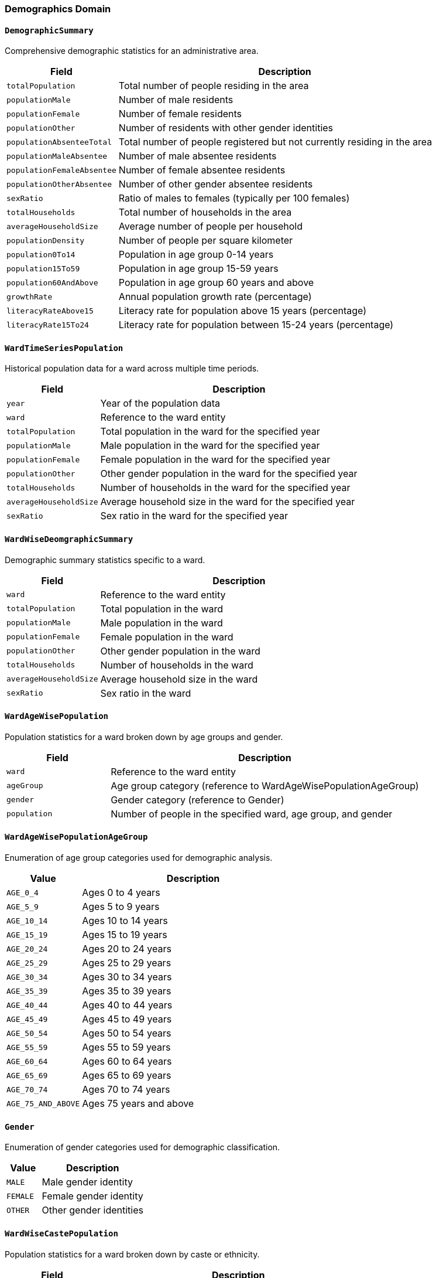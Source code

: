 === Demographics Domain

==== `DemographicSummary`
Comprehensive demographic statistics for an administrative area.

[cols="1,3", options="header"]
|===
| Field                      | Description
| `totalPopulation`          | Total number of people residing in the area
| `populationMale`           | Number of male residents
| `populationFemale`         | Number of female residents
| `populationOther`          | Number of residents with other gender identities
| `populationAbsenteeTotal`  | Total number of people registered but not currently residing in the area
| `populationMaleAbsentee`   | Number of male absentee residents
| `populationFemaleAbsentee` | Number of female absentee residents
| `populationOtherAbsentee`  | Number of other gender absentee residents
| `sexRatio`                 | Ratio of males to females (typically per 100 females)
| `totalHouseholds`          | Total number of households in the area
| `averageHouseholdSize`     | Average number of people per household
| `populationDensity`        | Number of people per square kilometer
| `population0To14`          | Population in age group 0-14 years
| `population15To59`         | Population in age group 15-59 years
| `population60AndAbove`     | Population in age group 60 years and above
| `growthRate`               | Annual population growth rate (percentage)
| `literacyRateAbove15`      | Literacy rate for population above 15 years (percentage)
| `literacyRate15To24`       | Literacy rate for population between 15-24 years (percentage)
|===

==== `WardTimeSeriesPopulation`
Historical population data for a ward across multiple time periods.

[cols="1,3", options="header"]
|===
| Field                  | Description
| `year`                 | Year of the population data
| `ward`                 | Reference to the ward entity
| `totalPopulation`      | Total population in the ward for the specified year
| `populationMale`       | Male population in the ward for the specified year
| `populationFemale`     | Female population in the ward for the specified year
| `populationOther`      | Other gender population in the ward for the specified year
| `totalHouseholds`      | Number of households in the ward for the specified year
| `averageHouseholdSize` | Average household size in the ward for the specified year
| `sexRatio`             | Sex ratio in the ward for the specified year
|===

==== `WardWiseDeomgraphicSummary`
Demographic summary statistics specific to a ward.

[cols="1,3", options="header"]
|===
| Field                  | Description
| `ward`                 | Reference to the ward entity
| `totalPopulation`      | Total population in the ward
| `populationMale`       | Male population in the ward
| `populationFemale`     | Female population in the ward
| `populationOther`      | Other gender population in the ward
| `totalHouseholds`      | Number of households in the ward
| `averageHouseholdSize` | Average household size in the ward
| `sexRatio`             | Sex ratio in the ward
|===

==== `WardAgeWisePopulation`
Population statistics for a ward broken down by age groups and gender.

[cols="1,3", options="header"]
|===
| Field        | Description
| `ward`       | Reference to the ward entity
| `ageGroup`   | Age group category (reference to WardAgeWisePopulationAgeGroup)
| `gender`     | Gender category (reference to Gender)
| `population` | Number of people in the specified ward, age group, and gender
|===

==== `WardAgeWisePopulationAgeGroup`
Enumeration of age group categories used for demographic analysis.

[cols="1,3", options="header"]
|===
| Value              | Description
| `AGE_0_4`          | Ages 0 to 4 years
| `AGE_5_9`          | Ages 5 to 9 years
| `AGE_10_14`        | Ages 10 to 14 years
| `AGE_15_19`        | Ages 15 to 19 years
| `AGE_20_24`        | Ages 20 to 24 years
| `AGE_25_29`        | Ages 25 to 29 years
| `AGE_30_34`        | Ages 30 to 34 years
| `AGE_35_39`        | Ages 35 to 39 years
| `AGE_40_44`        | Ages 40 to 44 years
| `AGE_45_49`        | Ages 45 to 49 years
| `AGE_50_54`        | Ages 50 to 54 years
| `AGE_55_59`        | Ages 55 to 59 years
| `AGE_60_64`        | Ages 60 to 64 years
| `AGE_65_69`        | Ages 65 to 69 years
| `AGE_70_74`        | Ages 70 to 74 years
| `AGE_75_AND_ABOVE` | Ages 75 years and above
|===

==== `Gender`
Enumeration of gender categories used for demographic classification.

[cols="1,3", options="header"]
|===
| Value     | Description
| `MALE`    | Male gender identity
| `FEMALE`  | Female gender identity
| `OTHER`   | Other gender identities
|===

==== `WardWiseCastePopulation`
Population statistics for a ward broken down by caste or ethnicity.

[cols="1,3", options="header"]
|===
| Field        | Description
| `ward`       | Reference to the ward entity
| `casteType`  | Caste or ethnic group (reference to CasteType)
| `population` | Number of people belonging to the specified caste in the ward
|===

==== `CasteType`
Enumeration of caste and ethnic groups for demographic classification.

[cols="1,3", options="header"]
|===
| Value           | Description
| `CHETTRI`       | Chhetri ethnic group
| `BRAHMAN_HILL`  | Hill Brahman ethnic group
| `LIMBU`         | Limbu ethnic group
| `SHERPA`        | Sherpa ethnic group
| `TAMANG`        | Tamang ethnic group
| `RAI`           | Rai ethnic group
| `MAGAR`         | Magar ethnic group
| `THARU`         | Tharu ethnic group
| `NEWAR`         | Newar ethnic group
| `KAMI`          | Kami ethnic group
| [various others]| Other castes and ethnic groups as per Nepal's demographic classification
|===

==== `WardWiseMotherTongue`
Population statistics for a ward broken down by primary language spoken.

[cols="1,3", options="header"]
|===
| Field         | Description
| `ward`        | Reference to the ward entity
| `languageType`| Language category (reference to LanguageType)
| `population`  | Number of people speaking the specified language in the ward
|===

==== `LanguageType`
Enumeration of language categories used for linguistic classification.

[cols="1,3", options="header"]
|===
| Value      | Description
| `NEPALI`   | Nepali language
| `LIMBU`    | Limbu language
| `RAI`      | Rai language
| `HINDI`    | Hindi language
| `NEWARI`   | Newari language
| `SHERPA`   | Sherpa language
| `TAMANG`   | Tamang language
| `MAITHILI` | Maithili language
| [various others] | Other languages spoken in Nepal
|===

==== `WardWiseReligion`
Population statistics for a ward broken down by religious affiliation.

[cols="1,3", options="header"]
|===
| Field          | Description
| `ward`         | Reference to the ward entity
| `religionType` | Religion category (reference to ReligionType)
| `population`   | Number of people practicing the specified religion in the ward
|===

==== `ReligionType`
Enumeration of religion categories used for demographic classification.

[cols="1,3", options="header"]
|===
| Value      | Description
| `HINDU`    | Hindu religion
| `BUDDHIST` | Buddhist religion
| `KIRANT`   | Kirant religion
| `CHRISTIAN`| Christian religion
| `ISLAM`    | Islam religion
| `NATURE`   | Nature worship
| `BON`      | Bon religion
| `JAIN`     | Jain religion
| `BAHAI`    | Baha'i religion
| `SIKH`     | Sikh religion
| `OTHER`    | Other religions
|===

==== `WardWiseHouseHeadGender`
Statistics on the gender of household heads by ward.

[cols="1,3", options="header"]
|===
| Field        | Description
| `ward`       | Reference to the ward entity
| `gender`     | Gender of the household head (reference to Gender)
| `population` | Number of households with this gender as head
|===

==== `AgeWiseMaritalStatus`
Population statistics broken down by age group and marital status.

[cols="1,3", options="header"]
|===
| Field           | Description
| `ageGroup`      | Age group category (reference to MaritalStatusAgeGroup)
| `maritalStatus` | Marital status category (reference to MaritalStatus)
| `population`    | Number of people in this age group with this marital status
|===

==== `MaritalStatusAgeGroup`
Enumeration of age group categories used for marital status analysis.

[cols="1,3", options="header"]
|===
| Value              | Description
| `AGE_BELOW_15`     | Ages below 15 years
| `AGE_15_19`        | Ages 15 to 19 years
| `AGE_20_24`        | Ages 20 to 24 years
| `AGE_25_29`        | Ages 25 to 29 years
| `AGE_30_34`        | Ages 30 to 34 years
| `AGE_35_39`        | Ages 35 to 39 years
| `AGE_40_44`        | Ages 40 to 44 years
| `AGE_45_49`        | Ages 45 to 49 years
| `AGE_50_54`        | Ages 50 to 54 years
| `AGE_55_59`        | Ages 55 to 59 years
| `AGE_60_64`        | Ages 60 to 64 years
| `AGE_65_69`        | Ages 65 to 69 years
| `AGE_70_74`        | Ages 70 to 74 years
| `AGE_75_AND_ABOVE` | Ages 75 years and above
|===

==== `MaritalStatus`
Enumeration of marital status categories used for demographic classification.

[cols="1,3", options="header"]
|===
| Value           | Description
| `UNMARRIED`     | Unmarried/single (विवाह नभएको)
| `ONE_MARRIAGE`  | Married once (एक विवाह)
| `MULTI_MARRIAGE`| Multiple marriages (बहुविवाह)
| `REMARRIAGE`    | Remarried (पुनर्विवाह)
| `WIDOWED`       | Widowed (विधुर/विधवा)
| `DIVORCED`      | Divorced (पारपाचुके)
| `SEPARATED`     | Separated (छुट्टिएको)
|===

==== `WardAgeGenderWiseMarriedAge`
Statistics on the age at which people got married, broken down by ward, current age group, and gender.

[cols="1,3", options="header"]
|===
| Field        | Description
| `ward`       | Reference to the ward entity
| `ageGroup`   | Age group category at which marriage occurred (reference to MarriedAgeGroup)
| `gender`     | Gender category (reference to Gender)
| `population` | Number of people in this demographic category
|===

==== `MarriedAgeGroup`
Enumeration of age group categories at which marriage occurred.

[cols="1,3", options="header"]
|===
| Value              | Description
| `AGE_BELOW_15`     | Married before age 15
| `AGE_15_19`        | Married between ages 15-19
| `AGE_20_24`        | Married between ages 20-24
| `AGE_25_29`        | Married between ages 25-29
| `AGE_30_34`        | Married between ages 30-34
| `AGE_35_39`        | Married between ages 35-39
| `AGE_40_AND_ABOVE` | Married at age 40 or above
|===

==== `WardAgeGenderWiseAbsentee`
Statistics on absentee population by ward, gender, and age group.

[cols="1,3", options="header"]
|===
| Field        | Description
| `ward`       | Reference to the ward entity
| `gender`     | Gender category (reference to Gender)
| `ageGroup`   | Age group category (reference to AbsenteeAgeGroup)
| `population` | Number of absentee people in this demographic category
|===

==== `AbsenteeAgeGroup`
Enumeration of age group categories used for absentee population analysis.

[cols="1,3", options="header"]
|===
| Value             | Description
| `AGE_0_4`         | Ages 0 to 4 years
| `AGE_5_9`         | Ages 5 to 9 years
| `AGE_10_14`       | Ages 10 to 14 years
| `AGE_15_19`       | Ages 15 to 19 years
| `AGE_20_24`       | Ages 20 to 24 years
| `AGE_25_29`       | Ages 25 to 29 years
| `AGE_30_34`       | Ages 30 to 34 years
| `AGE_35_39`       | Ages 35 to 39 years
| `AGE_40_44`       | Ages 40 to 44 years
| `AGE_45_49`       | Ages 45 to 49 years
| `AGE_50_AND_ABOVE`| Ages 50 years and above
|===

==== `WardWiseAbsenteeEducationalLevel`
Statistics on educational attainment of absentee population by ward.

[cols="1,3", options="header"]
|===
| Field              | Description
| `ward`             | Reference to the ward entity
| `educationalLevel` | Educational level category
| `population`       | Number of absentee people with this educational level
|===

==== `WardWiseAbsenteeAbsenceReason`
Statistics on reasons for absence by ward.

[cols="1,3", options="header"]
|===
| Field        | Description
| `ward`       | Reference to the ward entity
| `cause`      | Reason for absence (reference to AbsenceReason)
| `population` | Number of absentee people with this reason
|===

==== `AbsenceReason`
Enumeration of reasons for population absence used in demographic tracking.

[cols="1,3", options="header"]
|===
| Value               | Description
| `BUSINESS`          | Business or entrepreneurship (व्यापार/व्यवसाय)
| `PRIVATE_JOB`       | Private sector employment (निजी नोकरी)
| `GOVERNMENTAL_JOB`  | Government employment (सरकारी जागिर)
| `STUDY`             | Education or training (अध्ययन/तालिम)
| `WORK`              | Seeking employment (काम/जागिरको खोजी)
| `DEPENDENT`         | Dependent on others (आश्रित)
| `CONFLICT`          | Conflict-related displacement (द्वन्द्व)
| `OTHER`             | Other reasons (अन्य)
| `UNKNOWN`           | Unknown reason (थाहा छैन)
|===

==== `WardWiseAbsenteeLocation`
Statistics on where absentee population is located by ward.

[cols="1,3", options="header"]
|===
| Field        | Description
| `ward`       | Reference to the ward entity
| `location`   | Location category (reference to LocationType)
| `population` | Number of absentee people in this location
|===

==== `LocationType`
Enumeration of location types for tracking where absent population members are located.

[cols="1,3", options="header"]
|===
| Value                                   | Description
| `ANOTHER_DISTRICT`                      | Another district in Nepal (नेपालको अर्को जिल्ला)
| `ANOTHER_MUNICIPALITY_IN_SAME_DISTRICT` | Another municipality in the same district (यही जिल्लाको अर्को स्थानीय तह)
| `ANOTHER_COUNTRY`                       | Foreign country (बिदेश)
| `UNKNOWN`                               | Unknown location (थाहा छैन)
|===
